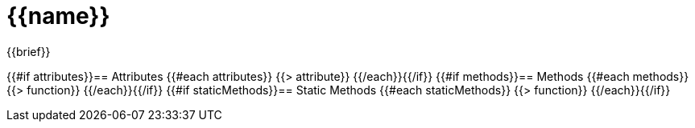 = {{name}}

{{brief}}

{{#if attributes}}== Attributes
{{#each attributes}}
{{> attribute}}
{{/each}}{{/if}}
{{#if methods}}== Methods
{{#each methods}}
{{> function}}
{{/each}}{{/if}}
{{#if staticMethods}}== Static Methods
{{#each staticMethods}}
{{> function}}
{{/each}}{{/if}}
